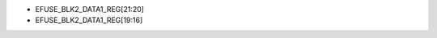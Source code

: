 - EFUSE_BLK2_DATA1_REG[21:20]
- EFUSE_BLK2_DATA1_REG[19:16]

.. flat-table:: Chip Revision Identification by eFuse Bits
   :header-rows: 2
   :widths: 2 5 1 1 1

   * - :rspan:`1`
     - :rspan:`1` eFuse Bit
     - :cspan:`2` Chip Revision
   * - v0.0
     - v1.0
     - v1.1
   * - :rspan:`1` Major Number
     - EFUSE_BLK2_DATA1_REG[21]
     - 0
     - 0
     - 0
   * - EFUSE_BLK2_DATA1_REG[20]
     - 0
     - 1
     - 1
   * - :rspan:`3` Minor Number
     - EFUSE_BLK2_DATA1_REG[19]
     - 0
     - 0
     - 0
   * - EFUSE_BLK2_DATA1_REG[18]
     - 0
     - 0
     - 0
   * - EFUSE_BLK2_DATA1_REG[17]
     - 0
     - 0
     - 0
   * - EFUSE_BLK2_DATA1_REG[16]
     - 0
     - 0
     - 1
